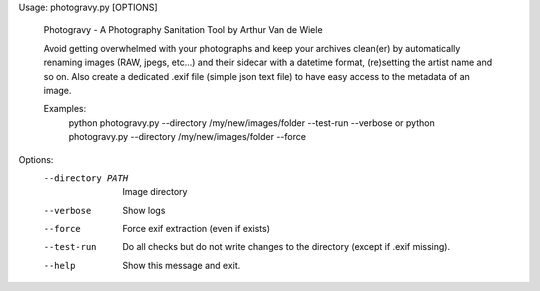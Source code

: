 Usage: photogravy.py [OPTIONS]

  Photogravy - A Photography Sanitation Tool by Arthur Van de Wiele

  Avoid getting overwhelmed with your photographs and keep your archives
  clean(er) by automatically renaming images (RAW, jpegs, etc...) and their
  sidecar with a datetime format, (re)setting the artist name and so on. Also
  create a dedicated .exif file (simple json text file) to have easy access to
  the metadata of an image.

  Examples:
    python photogravy.py --directory /my/new/images/folder --test-run --verbose
    or
    python photogravy.py --directory /my/new/images/folder --force

Options:
  --directory PATH  Image directory
  --verbose         Show logs
  --force           Force exif extraction (even if exists)
  --test-run        Do all checks but do not write changes to the directory
                    (except if .exif missing).
  --help            Show this message and exit.

